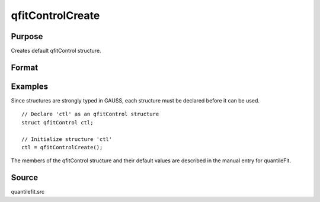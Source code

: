 
qfitControlCreate
==============================================

Purpose
----------------

Creates default qfitControl structure.

Format
----------------
.. function:: qfitControlCreate()

    :returns: qctl (*struct*) instance of :class:`qfitControl` struct
        with members set to default values.

Examples
----------------
Since structures are strongly typed in GAUSS, each structure must be declared
before it can be used.

::

    // Declare 'ctl' as an qfitControl structure
    struct qfitControl ctl;
    
    // Initialize structure 'ctl'
    ctl = qfitControlCreate();

The members of the qfitControl structure and their default values are described in the
manual entry for quantileFit.

Source
------

quantilefit.src

.. seealso:: Functions :func:`quantileFit`, :func:`quantileFitLoc`

